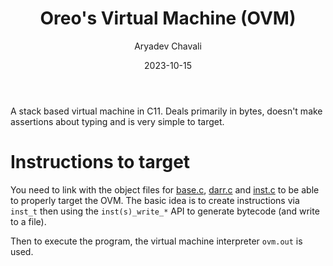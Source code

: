 #+title: Oreo's Virtual Machine (OVM)
#+author: Aryadev Chavali
#+date: 2023-10-15

A stack based virtual machine in C11.  Deals primarily in bytes,
doesn't make assertions about typing and is very simple to target.
* Instructions to target
You need to link with the object files for
[[file:lib/base.c][base.c]], [[file:lib/darr.c][darr.c]] and
[[file:vm/inst.c][inst.c]] to be able to properly target the OVM.  The
basic idea is to create instructions via ~inst_t~ then using the
~inst(s)_write_*~ API to generate bytecode (and write to a file).

Then to execute the program, the virtual machine interpreter ~ovm.out~
is used.
